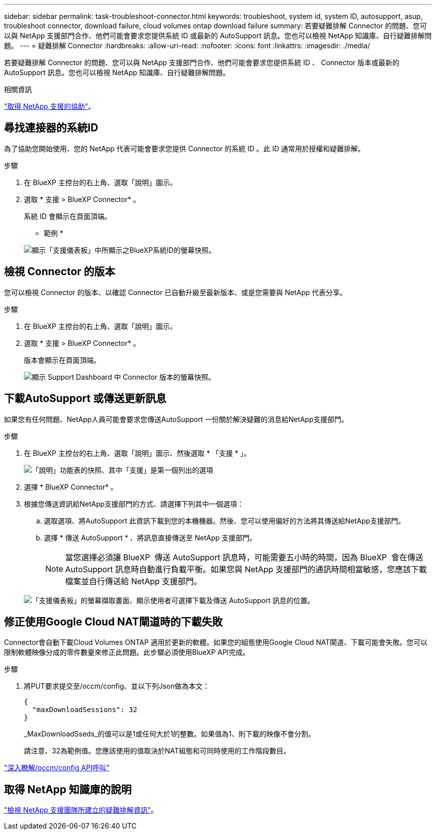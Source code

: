 ---
sidebar: sidebar 
permalink: task-troubleshoot-connector.html 
keywords: troubleshoot, system id, system ID, autosupport, asup, troubleshoot connector, download failure, cloud volumes ontap download failure 
summary: 若要疑難排解 Connector 的問題、您可以與 NetApp 支援部門合作、他們可能會要求您提供系統 ID 或最新的 AutoSupport 訊息。您也可以檢視 NetApp 知識庫、自行疑難排解問題。 
---
= 疑難排解 Connector
:hardbreaks:
:allow-uri-read: 
:nofooter: 
:icons: font
:linkattrs: 
:imagesdir: ./media/


[role="lead"]
若要疑難排解 Connector 的問題、您可以與 NetApp 支援部門合作、他們可能會要求您提供系統 ID 、 Connector 版本或最新的 AutoSupport 訊息。您也可以檢視 NetApp 知識庫、自行疑難排解問題。

.相關資訊
link:task-get-help.html["取得 NetApp 支援的協助"]。



== 尋找連接器的系統ID

為了協助您開始使用、您的 NetApp 代表可能會要求您提供 Connector 的系統 ID 。此 ID 通常用於授權和疑難排解。

.步驟
. 在 BlueXP 主控台的右上角、選取「說明」圖示。
. 選取 * 支援 > BlueXP Connector* 。
+
系統 ID 會顯示在頁面頂端。

+
* 範例 *

+
image:screenshot-system-id.png["顯示「支援儀表板」中所顯示之BlueXP系統ID的螢幕快照。"]





== 檢視 Connector 的版本

您可以檢視 Connector 的版本、以確認 Connector 已自動升級至最新版本、或是您需要與 NetApp 代表分享。

.步驟
. 在 BlueXP 主控台的右上角、選取「說明」圖示。
. 選取 * 支援 > BlueXP Connector* 。
+
版本會顯示在頁面頂端。

+
image:screenshot-connector-version.png["顯示 Support Dashboard 中 Connector 版本的螢幕快照。"]





== 下載AutoSupport 或傳送更新訊息

如果您有任何問題、NetApp人員可能會要求您傳送AutoSupport 一份關於解決疑難的消息給NetApp支援部門。

.步驟
. 在 BlueXP 主控台的右上角、選取「說明」圖示、然後選取 * 「支援 * 」。
+
image:screenshot-help-support.png["「說明」功能表的快照、其中「支援」是第一個列出的選項"]

. 選擇 * BlueXP Connector* 。
. 根據您傳送資訊給NetApp支援部門的方式、請選擇下列其中一個選項：
+
.. 選取選項、將AutoSupport 此資訊下載到您的本機機器。然後、您可以使用偏好的方法將其傳送給NetApp支援部門。
.. 選擇 * 傳送 AutoSupport * 、將訊息直接傳送至 NetApp 支援部門。
+

NOTE: 當您選擇必須讓 BlueXP  傳送 AutoSupport 訊息時，可能需要五小時的時間，因為 BlueXP  會在傳送 AutoSupport 訊息時自動進行負載平衡。如果您與 NetApp 支援部門的通訊時間相當敏感，您應該下載檔案並自行傳送給 NetApp 支援部門。



+
image:screenshot-connector-autosupport.png["「支援儀表板」的螢幕擷取畫面、顯示使用者可選擇下載及傳送 AutoSupport 訊息的位置。"]





== 修正使用Google Cloud NAT閘道時的下載失敗

Connector會自動下載Cloud Volumes ONTAP 適用於更新的軟體。如果您的組態使用Google Cloud NAT閘道、下載可能會失敗。您可以限制軟體映像分成的零件數量來修正此問題。此步驟必須使用BlueXP API完成。

.步驟
. 將PUT要求提交至/occm/config、並以下列Json做為本文：
+
[source]
----
{
  "maxDownloadSessions": 32
}
----
+
_MaxDownloadSseds_的值可以是1或任何大於1的整數。如果值為1、則下載的映像不會分割。

+
請注意、32為範例值。您應該使用的值取決於NAT組態和可同時使用的工作階段數目。



https://docs.netapp.com/us-en/bluexp-automation/cm/api_ref_resources.html#occmconfig["深入瞭解/occm/config API呼叫"^]



== 取得 NetApp 知識庫的說明

https://kb.netapp.com/Special:Search?path=Cloud%2FBlueXP&query=connector&type=wiki["檢視 NetApp 支援團隊所建立的疑難排解資訊"]。
